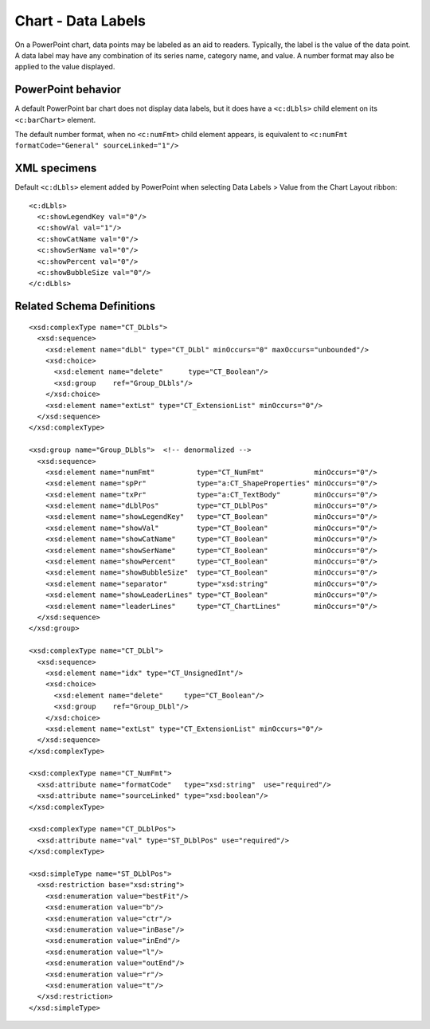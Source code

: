 
Chart - Data Labels
===================

On a PowerPoint chart, data points may be labeled as an aid to readers.
Typically, the label is the value of the data point. A data label may have
any combination of its series name, category name, and value. A number format
may also be applied to the value displayed.


PowerPoint behavior
-------------------

A default PowerPoint bar chart does not display data labels, but it does have
a ``<c:dLbls>`` child element on its ``<c:barChart>`` element.

The default number format, when no ``<c:numFmt>`` child element appears, is
equivalent to ``<c:numFmt formatCode="General" sourceLinked="1"/>``


XML specimens
-------------

.. highlight:: xml

Default ``<c:dLbls>`` element added by PowerPoint when selecting Data Labels
> Value from the Chart Layout ribbon::

    <c:dLbls>
      <c:showLegendKey val="0"/>
      <c:showVal val="1"/>
      <c:showCatName val="0"/>
      <c:showSerName val="0"/>
      <c:showPercent val="0"/>
      <c:showBubbleSize val="0"/>
    </c:dLbls>


Related Schema Definitions
--------------------------

::

  <xsd:complexType name="CT_DLbls">
    <xsd:sequence>
      <xsd:element name="dLbl" type="CT_DLbl" minOccurs="0" maxOccurs="unbounded"/>
      <xsd:choice>
        <xsd:element name="delete"      type="CT_Boolean"/>
        <xsd:group    ref="Group_DLbls"/>
      </xsd:choice>
      <xsd:element name="extLst" type="CT_ExtensionList" minOccurs="0"/>
    </xsd:sequence>
  </xsd:complexType>

  <xsd:group name="Group_DLbls">  <!-- denormalized -->
    <xsd:sequence>
      <xsd:element name="numFmt"          type="CT_NumFmt"            minOccurs="0"/>
      <xsd:element name="spPr"            type="a:CT_ShapeProperties" minOccurs="0"/>
      <xsd:element name="txPr"            type="a:CT_TextBody"        minOccurs="0"/>
      <xsd:element name="dLblPos"         type="CT_DLblPos"           minOccurs="0"/>
      <xsd:element name="showLegendKey"   type="CT_Boolean"           minOccurs="0"/>
      <xsd:element name="showVal"         type="CT_Boolean"           minOccurs="0"/>
      <xsd:element name="showCatName"     type="CT_Boolean"           minOccurs="0"/>
      <xsd:element name="showSerName"     type="CT_Boolean"           minOccurs="0"/>
      <xsd:element name="showPercent"     type="CT_Boolean"           minOccurs="0"/>
      <xsd:element name="showBubbleSize"  type="CT_Boolean"           minOccurs="0"/>
      <xsd:element name="separator"       type="xsd:string"           minOccurs="0"/>
      <xsd:element name="showLeaderLines" type="CT_Boolean"           minOccurs="0"/>
      <xsd:element name="leaderLines"     type="CT_ChartLines"        minOccurs="0"/>
    </xsd:sequence>
  </xsd:group>

  <xsd:complexType name="CT_DLbl">
    <xsd:sequence>
      <xsd:element name="idx" type="CT_UnsignedInt"/>
      <xsd:choice>
        <xsd:element name="delete"     type="CT_Boolean"/>
        <xsd:group    ref="Group_DLbl"/>
      </xsd:choice>
      <xsd:element name="extLst" type="CT_ExtensionList" minOccurs="0"/>
    </xsd:sequence>
  </xsd:complexType>

  <xsd:complexType name="CT_NumFmt">
    <xsd:attribute name="formatCode"   type="xsd:string"  use="required"/>
    <xsd:attribute name="sourceLinked" type="xsd:boolean"/>
  </xsd:complexType>

  <xsd:complexType name="CT_DLblPos">
    <xsd:attribute name="val" type="ST_DLblPos" use="required"/>
  </xsd:complexType>

  <xsd:simpleType name="ST_DLblPos">
    <xsd:restriction base="xsd:string">
      <xsd:enumeration value="bestFit"/>
      <xsd:enumeration value="b"/>
      <xsd:enumeration value="ctr"/>
      <xsd:enumeration value="inBase"/>
      <xsd:enumeration value="inEnd"/>
      <xsd:enumeration value="l"/>
      <xsd:enumeration value="outEnd"/>
      <xsd:enumeration value="r"/>
      <xsd:enumeration value="t"/>
    </xsd:restriction>
  </xsd:simpleType>
